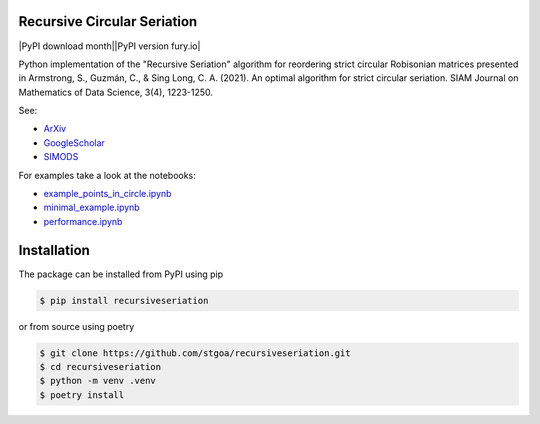 Recursive Circular Seriation
-------------------------------

|PyPI download month||PyPI version fury.io|

Python implementation of the "Recursive Seriation" algorithm for reordering strict circular Robisonian matrices presented in Armstrong, S., Guzmán, C., & Sing Long, C. A. (2021). An optimal algorithm for strict circular seriation. SIAM Journal on Mathematics of Data Science, 3(4), 1223-1250.

See:

- ArXiv_
- GoogleScholar_
- SIMODS_

For examples take a look at the notebooks:

- example_points_in_circle.ipynb_
- minimal_example.ipynb_ 
- performance.ipynb_

Installation
------------



The package can be installed from PyPI using pip

.. code-block:: console

    $ pip install recursiveseriation


or from source using poetry

.. code-block:: console

    $ git clone https://github.com/stgoa/recursiveseriation.git
    $ cd recursiveseriation
    $ python -m venv .venv
    $ poetry install






.. _ArXiv: https://arxiv.org/abs/2106.05944
.. _GoogleScholar: https://scholar.google.com/citations?view_op=view_citation&hl=en&user=_VV7RLwAAAAJ&citation_for_view=_VV7RLwAAAAJ:u5HHmVD_uO8C
.. _SIMODS: https://epubs.siam.org/doi/abs/10.1137/21M139356X
.. _minimal_example.ipynb: examples/minimal_example.ipynb
.. _example_points_in_circle.ipynb: examples/example_points_in_circle.ipynb
.. _performance.ipynb: examples/performance.ipynb
.. |PyPI version fury.io| image:: https://badge.fury.io/py/recursiveseriation.svg
   :target: https://pypi.python.org/pypi/recursiveseriation/
.. |PyPI download month| image:: https://img.shields.io/pypi/dm/recursiveseriation.svg
   :target: https://pypi.python.org/pypi/recursiveseriation/